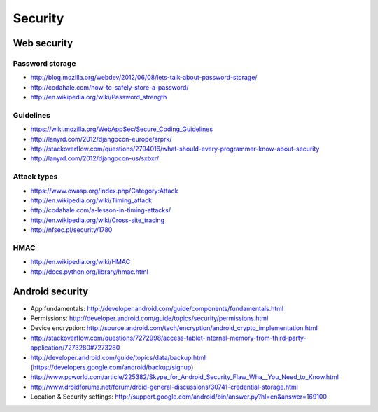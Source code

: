 ========================
 Security
========================

Web security
================

Password storage
--------------------
* http://blog.mozilla.org/webdev/2012/06/08/lets-talk-about-password-storage/
* http://codahale.com/how-to-safely-store-a-password/
* http://en.wikipedia.org/wiki/Password_strength

Guidelines
--------------------
* https://wiki.mozilla.org/WebAppSec/Secure_Coding_Guidelines
* http://lanyrd.com/2012/djangocon-europe/srprk/
* http://stackoverflow.com/questions/2794016/what-should-every-programmer-know-about-security
* http://lanyrd.com/2012/djangocon-us/sxbxr/

Attack types
--------------------
* https://www.owasp.org/index.php/Category:Attack
* http://en.wikipedia.org/wiki/Timing_attack
* http://codahale.com/a-lesson-in-timing-attacks/
* http://en.wikipedia.org/wiki/Cross-site_tracing
* http://nfsec.pl/security/1780


HMAC
--------------------
* http://en.wikipedia.org/wiki/HMAC
* http://docs.python.org/library/hmac.html


Android security
=====================
* App fundamentals: http://developer.android.com/guide/components/fundamentals.html
* Permissions: http://developer.android.com/guide/topics/security/permissions.html
* Device encryption: http://source.android.com/tech/encryption/android_crypto_implementation.html
* http://stackoverflow.com/questions/7272998/access-tablet-internal-memory-from-third-party-application/7273280#7273280
* http://developer.android.com/guide/topics/data/backup.html (https://developers.google.com/android/backup/signup)
* http://www.pcworld.com/article/225382/Skype_for_Android_Security_Flaw_Wha__You_Need_to_Know.html
* http://www.droidforums.net/forum/droid-general-discussions/30741-credential-storage.html
* Location & Security settings: http://support.google.com/android/bin/answer.py?hl=en&answer=169100


